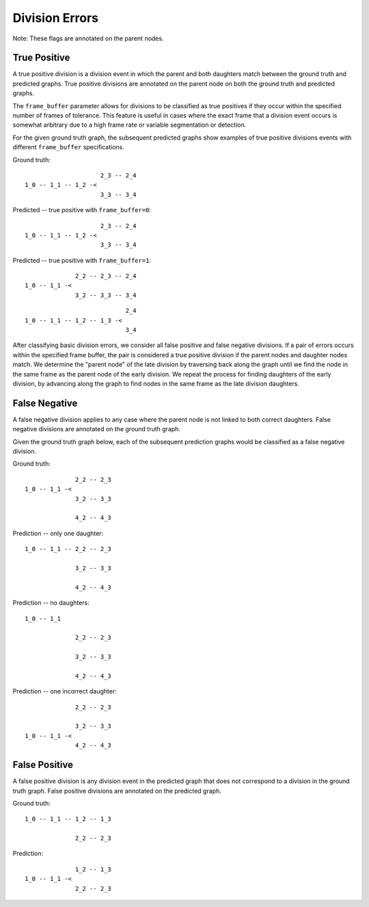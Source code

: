 Division Errors
===============
Note: These flags are annotated on the parent nodes.

True Positive
-------------

A true positive division is a division event in which the parent and both daughters match between the ground truth and predicted graphs. True positive divisions are annotated on the parent node on both the ground truth and predicted graphs.

The ``frame_buffer`` parameter allows for divisions to be classified as true positives if they occur within the specified number of frames of tolerance. This feature is useful in cases where the exact frame that a division event occurs is somewhat arbitrary due to a high frame rate or variable segmentation or detection.

For the given ground truth graph, the subsequent predicted graphs show examples of true positive divisions events with different ``frame_buffer`` specifications.

Ground truth::

                       2_3 -- 2_4
  1_0 -- 1_1 -- 1_2 -<
                       3_3 -- 3_4

Predicted -- true positive with ``frame_buffer=0``::

                       2_3 -- 2_4
  1_0 -- 1_1 -- 1_2 -<
                       3_3 -- 3_4

Predicted -- true positive with ``frame_buffer=1``::

                2_2 -- 2_3 -- 2_4
  1_0 -- 1_1 -<
                3_2 -- 3_3 -- 3_4

::

                              2_4
  1_0 -- 1_1 -- 1_2 -- 1_3 -<
                              3_4

After classifying basic division errors, we consider all false positive and false negative divisions. If a pair of errors occurs within the specified frame buffer, the pair is considered a true positive division if the parent nodes and daughter nodes match. We determine the "parent node" of the late division by traversing back along the graph until we find the node in the same frame as the parent node of the early division. We repeat the process for finding daughters of the early division, by advancing along the graph to find nodes in the same frame as the late division daughters.

False Negative
--------------

A false negative division applies to any case where the parent node is not linked to both correct daughters. False negative divisions are annotated on the ground truth graph.

Given the ground truth graph below, each of the subsequent prediction graphs would be classified as a false negative division.

Ground truth::

                2_2 -- 2_3
  1_0 -- 1_1 -<
                3_2 -- 3_3

                4_2 -- 4_3

Prediction -- only one daughter::

  1_0 -- 1_1 -- 2_2 -- 2_3

                3_2 -- 3_3

                4_2 -- 4_3

Prediction -- no daughters::

  1_0 -- 1_1

                2_2 -- 2_3

                3_2 -- 3_3

                4_2 -- 4_3

Prediction -- one incorrect daughter::

                  2_2 -- 2_3

                  3_2 -- 3_3
    1_0 -- 1_1 -<
                  4_2 -- 4_3

False Positive
--------------

A false positive division is any division event in the predicted graph that does not correspond to a division in the ground truth graph. False positive divisions are annotated on the predicted graph.

Ground truth::

  1_0 -- 1_1 -- 1_2 -- 1_3

                2_2 -- 2_3

Prediction::

                1_2 -- 1_3
  1_0 -- 1_1 -<
                2_2 -- 2_3

